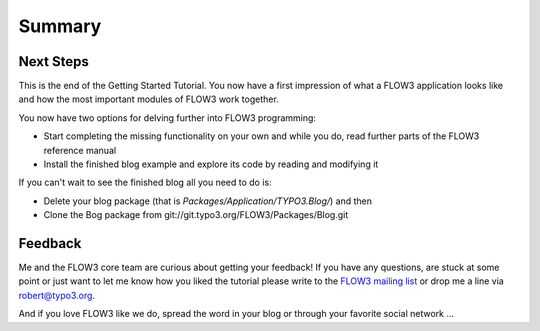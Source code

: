 =======
Summary
=======

.. sectionauthor:: Robert Lemke <robert@typo3.org>

Next Steps
==========

This is the end of the Getting Started Tutorial. You now have a first 
impression of what a FLOW3 application looks like and how the most important
modules of FLOW3 work together.

You now have two options for delving further into FLOW3 programming:

-	Start completing the missing functionality on your own and while you
	do, read further parts of the FLOW3 reference manual
-	Install the finished blog example and explore its code by reading and
	modifying it

If you can't wait to see the finished blog all you need to do is:
    
-	Delete your blog package (that is *Packages/Application/TYPO3.Blog/*) and then
-	Clone the Bog package from git://git.typo3.org/FLOW3/Packages/Blog.git

Feedback
========

Me and the FLOW3 core team are curious about getting your feedback! If you have any
questions, are stuck at some point or just want to let me know how you liked the tutorial
please write to the
`FLOW3 mailing list <http://flow3.typo3.org/get-involved/mailing-lists-newsgroups/>`_ 
or drop me a line via robert@typo3.org.

And if you love FLOW3 like we do, spread the word in your blog or through your
favorite social network ...